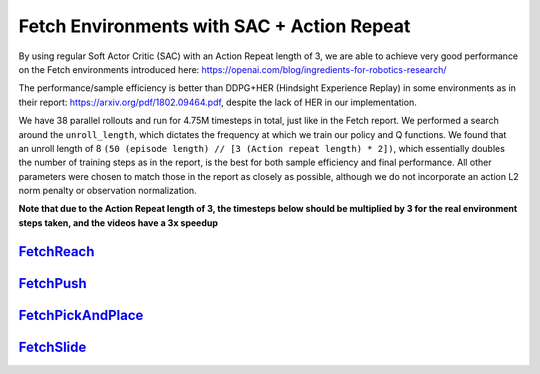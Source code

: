 Fetch Environments with SAC + Action Repeat
===========================================

By using regular Soft Actor Critic (SAC) with an Action Repeat length of 3,
we are able to achieve very good performance on the Fetch environments
introduced here: https://openai.com/blog/ingredients-for-robotics-research/

The performance/sample efficiency is better than DDPG+HER (Hindsight
Experience Replay) in some environments as in their report:
https://arxiv.org/pdf/1802.09464.pdf, despite the lack of HER in our
implementation.

We have 38 parallel rollouts and run for 4.75M timesteps in total, just like
in the Fetch report. We performed a search around the ``unroll_length``,
which dictates the frequency at which we train our policy and Q functions. We
found that an unroll length of 8 ``(50 (episode length) // [3 (Action repeat
length) * 2])``, which essentially doubles the number of training steps as in
the report, is the best for both sample efficiency and final performance. All
other parameters were chosen to match those in the report as closely as
possible, although we do not incorporate an action L2 norm penalty or
observation normalization.

**Note that due to the Action Repeat length of 3, the timesteps below should be multiplied by 3 for the real environment steps taken, and the videos have a 3x speedup**

`FetchReach <../../alf/examples/sac_actrepeat_fetch/sac_actrepeat_fetch_reach.gin>`_
------------------------------------------------------------------------------------
.. image:: ../images/sac_act_repeat_fetch_reach.png
   :height: 300
.. image:: ../images/sac_act_repeat_fetch_reach.gif
   :height: 300


`FetchPush <../../alf/examples/sac_actrepeat_fetch/sac_actrepeat_fetch_push.gin>`_
----------------------------------------------------------------------------------
.. image:: ../images/sac_act_repeat_fetch_push.png
   :height: 300
.. image:: ../images/sac_act_repeat_fetch_push.gif
   :height: 300


`FetchPickAndPlace <../../alf/examples/sac_actrepeat_fetch/sac_actrepeat_fetch_pick_and_place.gin>`_
----------------------------------------------------------------------------------------------------
.. image:: ../images/sac_act_repeat_fetch_pick_and_place.png
   :height: 300
.. image:: ../images/sac_act_repeat_fetch_pick_and_place.gif
   :height: 300


`FetchSlide <../../alf/examples/sac_actrepeat_fetch/sac_actrepeat_fetch_slide.gin>`_
------------------------------------------------------------------------------------
.. image:: ../images/sac_act_repeat_fetch_slide.png
   :height: 300
.. image:: ../images/sac_act_repeat_fetch_slide.gif
   :height: 300